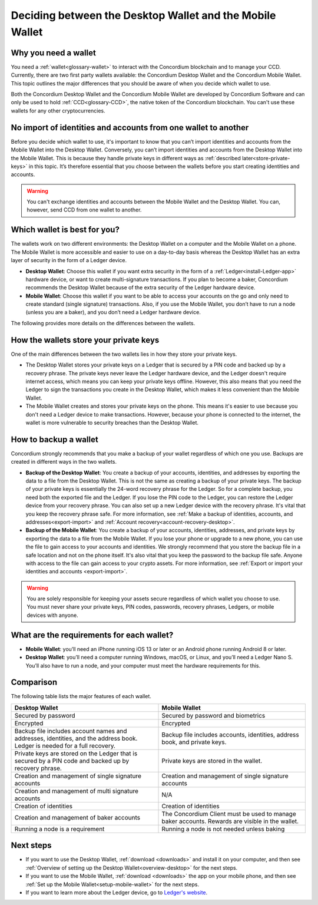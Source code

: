 
.. _choosing-wallet:

==========================================================
Deciding between the Desktop Wallet and the Mobile Wallet
==========================================================

Why you need a wallet
=====================

You need a :ref:`wallet<glossary-wallet>` to interact with the Concordium blockchain and to manage your CCD. Currently, there are two first party wallets available: the Concordium Desktop Wallet and the Concordium Mobile Wallet. This topic outlines the major differences that you should be aware of when you decide which wallet to use.

Both the Concordium Desktop Wallet and the Concordium Mobile Wallet are developed by Concordium Software and can only be used to hold :ref:`CCD<glossary-CCD>`, the native token of the Concordium blockchain. You can't use these wallets for any other cryptocurrencies.

No import of identities and accounts from one wallet to another
===============================================================

Before you decide which wallet to use, it's important to know that you can’t import identities and accounts from the Mobile Wallet into the Desktop Wallet. Conversely, you can’t import identities and accounts from the Desktop Wallet into the Mobile Wallet. This is because they handle private keys in different ways as :ref:`described later<store-private-keys>` in this topic. It’s therefore essential that you choose between the wallets before you start creating identities and accounts.

.. warning:: You can't exchange identities and accounts between the Mobile Wallet and the Desktop Wallet. You can, however, send CCD from one wallet to another.

Which wallet is best for you?
=============================

The wallets work on two different environments: the Desktop Wallet on a computer and the Mobile Wallet on a phone. The Mobile Wallet is more accessible and easier to use on a day-to-day basis whereas the Desktop Wallet has an extra layer of security in the form of a Ledger device.

- **Desktop Wallet**: Choose this wallet if you want extra security in the form of a :ref:`Ledger<install-Ledger-app>` hardware device, or want to create multi-signature transactions. If you plan to become a baker, Concordium recommends the Desktop Wallet because of the extra security of the Ledger hardware device.

- **Mobile Wallet**: Choose this wallet if you want to be able to access your accounts on the go and only need to create standard (single signature) transactions. Also, if you use the Mobile Wallet, you don’t have to run a node (unless you are a baker), and you don’t need a Ledger hardware device.

The following provides more details on the differences between the wallets.

.. _store-private-keys:

How the wallets store your private keys
=======================================

One of the main differences between the two wallets lies in how they store your private keys.

-  The Desktop Wallet stores your private keys on a Ledger that is secured by a PIN code and backed up by a recovery phrase. The private keys never leave the Ledger hardware device, and the Ledger doesn't require internet access, which means you can keep your private keys offline. However, this also means that you need the Ledger to sign the transactions you create in the Desktop Wallet, which makes it less convenient than the Mobile Wallet.

- The Mobile Wallet creates and stores your private keys on the phone. This means it's easier to use because you don't need a Ledger device to make transactions. However, because your phone is connected to the internet, the wallet is more vulnerable to security breaches than the Desktop Wallet.

How to backup a wallet
======================

Concordium strongly recommends that you make a backup of your wallet regardless of which one you use. Backups are created in different ways in the two wallets.

- **Backup of the Desktop Wallet**: You create a backup of your accounts, identities, and addresses by exporting the data to a file from the Desktop Wallet. This is not the same as creating a backup of your private keys. The backup of your private keys is essentially the 24-word recovery phrase for the Ledger. So for a complete backup, you need both the exported file and the Ledger. If you lose the PIN code to the Ledger, you can restore the Ledger device from your recovery phrase. You can also set up a new Ledger device with the recovery phrase. It's vital that you keep the recovery phrase safe. For more information, see :ref:`Make a backup of identities, accounts, and addresses<export-import>` and :ref:`Account recovery<account-recovery-desktop>`.

- **Backup of the Mobile Wallet**: You create a backup of your accounts, identities, addresses, and private keys by exporting the data to a file from the Mobile Wallet. If you lose your phone or upgrade to a new phone, you can use the file to gain access to your accounts and identities. We strongly recommend that you store the backup file in a safe location and not on the phone itself. It's also vital that you keep the password to the backup file safe. Anyone with access to the file can gain access to your crypto assets. For more information, see :ref:`Export or import your identities and accounts <export-import>`.


.. Warning::
   You are solely responsible for keeping your assets secure regardless of which wallet you choose to use. You must never share your private keys, PIN codes, passwords, recovery phrases, Ledgers, or mobile devices with anyone.

What are the requirements for each wallet?
==========================================

- **Mobile Wallet**: you’ll need an iPhone running iOS 13 or later or an Android phone running Android 8 or later.

- **Desktop Wallet**: you’ll need a computer running Windows, macOS, or Linux, and you’ll need a Ledger Nano S. You’ll also have to run a node, and your computer must meet the hardware requirements for this.

Comparison
==========

The following table lists the major features of each wallet.

.. list-table::
   :widths: 20 20
   :header-rows: 1

   *  - **Desktop Wallet**
      - **Mobile Wallet**
   *  - Secured by password
      - Secured by password and biometrics
   *  - Encrypted
      - Encrypted
   *  - Backup file includes account names and addresses, identities, and the address book. Ledger is needed for a full recovery.
      - Backup file includes accounts, identities, address book, and private keys.
   *  - Private keys are stored on the Ledger that is secured by a PIN code and backed up by recovery phrase.
      - Private keys are stored in the wallet.
   *  - Creation and management of single signature accounts
      - Creation and management of single signature accounts
   *  - Creation and management of multi signature accounts
      - N/A
   *  - Creation of identities
      - Creation of identities
   *  - Creation and management of baker accounts
      - The Concordium Client must be used to manage baker accounts. Rewards are visible in the wallet.
   *  - Running a node is a requirement
      - Running a node is not needed unless baking

Next steps
==========

- If you want to use the Desktop Wallet, :ref:`download <downloads>` and install it on your computer, and then see :ref:`Overview of setting up the Desktop Wallet<overview-desktop>` for the next steps.

- If you want to use the Mobile Wallet, :ref:`download <downloads>` the app on your mobile phone, and then see :ref:`Set up the Mobile Wallet<setup-mobile-wallet>` for the next steps.

- If you want to learn more about the Ledger device, go to `Ledger's website <https://www.ledger.com>`_.
